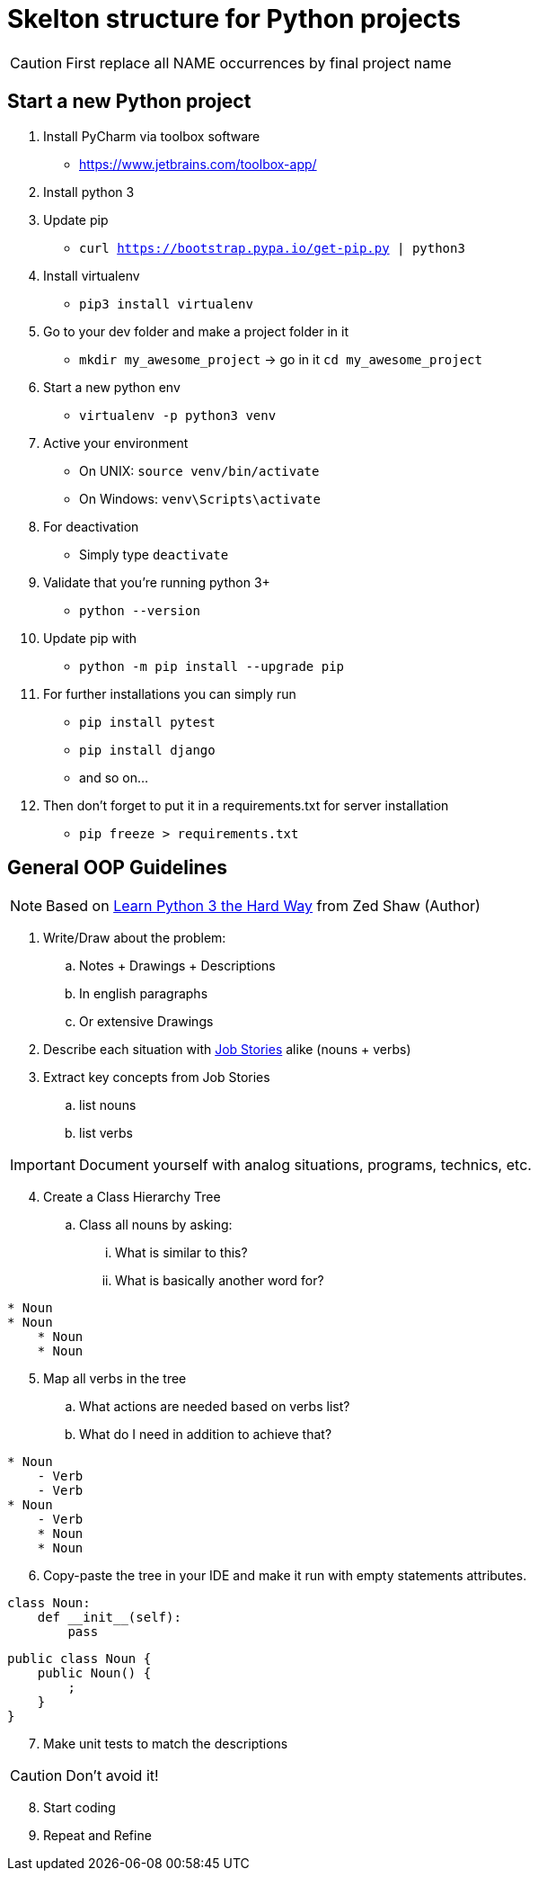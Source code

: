 = Skelton structure for Python projects
:icons: font
ifdef::env-github[]
:tip-caption: :bulb:
:note-caption: :information_source:
:important-caption: :heavy_exclamation_mark:
:caution-caption: :fire:
:warning-caption: :warning:
endif::[]

CAUTION: First replace all NAME occurrences by final project name

== Start a new Python project
. Install PyCharm via toolbox software
- https://www.jetbrains.com/toolbox-app/
. Install python 3
. Update pip
- `curl https://bootstrap.pypa.io/get-pip.py | python3`
. Install virtualenv
- `pip3 install virtualenv`
. Go to your dev folder and make a project folder in it
- `mkdir my_awesome_project` -> go in it `cd my_awesome_project`
. Start a new python env
- `virtualenv -p python3 venv`
. Active your environment
- On UNIX: `source venv/bin/activate`
- On Windows: `venv\Scripts\activate`
. For deactivation
- Simply type `deactivate`
. Validate that you're running python 3+
- `python --version`
. Update pip with
- `python -m pip install --upgrade pip`
. For further installations you can simply run
- `pip install pytest`
- `pip install django`
- and so on...
. Then don't forget to put it in a requirements.txt for server installation
- `pip freeze > requirements.txt`

== General OOP Guidelines
NOTE: Based on https://www.amazon.com/Learn-Python-Hard-Way-Introduction/dp/0134692888[Learn Python 3 the Hard Way] from Zed Shaw (Author)



. Write/Draw about the problem:
.. Notes + Drawings + Descriptions
.. In english paragraphs
.. Or extensive Drawings

. Describe each situation with https://uxdesign.cc/better-stories-with-job-story-3467de354f45[Job Stories] alike (nouns + verbs)

. Extract key concepts from Job Stories
.. list nouns
.. list verbs

IMPORTANT: Document yourself with analog situations, programs, technics, etc.

[start=4]
. Create a Class Hierarchy Tree
.. Class all nouns by asking:
... What is similar to this?
... What is basically another word for?
```
* Noun
* Noun
    * Noun
    * Noun
```

[start=5]
. Map all verbs in the tree
.. What actions are needed based on verbs list?
.. What do I need in addition to achieve that?
```
* Noun
    - Verb
    - Verb
* Noun
    - Verb
    * Noun
    * Noun
```

[start=6]
. Copy-paste the tree in your IDE and make it run with empty statements attributes.

[source,python]
----
class Noun:
    def __init__(self):
        pass
----

[source,java]
----
public class Noun {
    public Noun() {
        ;
    }
}
----

[start=7]
. Make unit tests to match the descriptions

CAUTION: Don't avoid it!

[start=8]
. Start coding
. Repeat and Refine